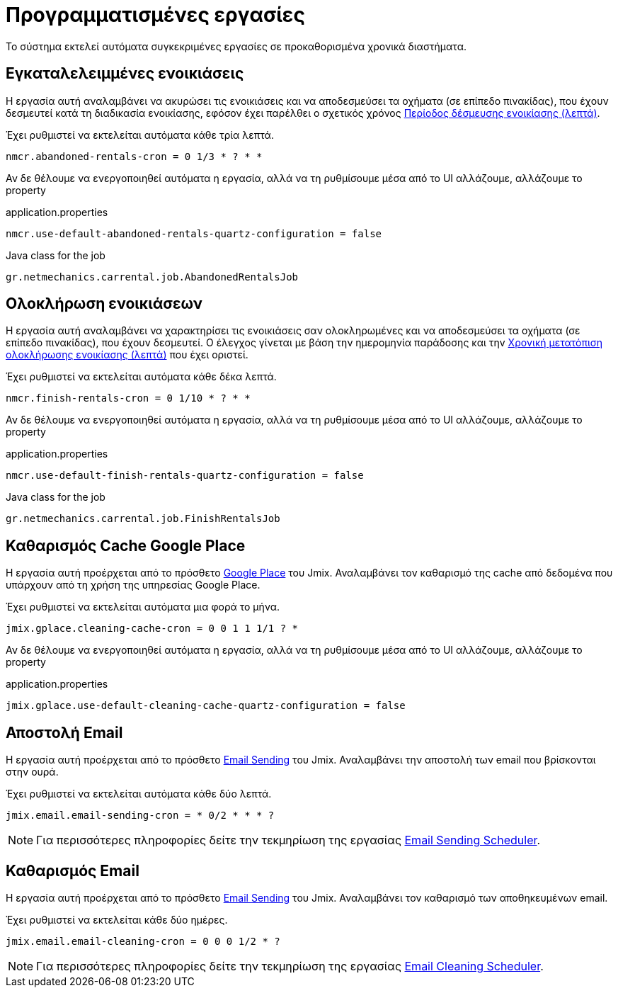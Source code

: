 = Προγραμματισμένες εργασίες

Το σύστημα εκτελεί αυτόματα συγκεκριμένες εργασίες σε προκαθορισμένα χρονικά διαστήματα.

[[abandoned-rentals-job]]
== Εγκαταλελειμμένες ενοικιάσεις

Η εργασία αυτή αναλαμβάνει να ακυρώσει τις ενοικιάσεις και να αποδεσμεύσει τα οχήματα (σε επίπεδο πινακίδας), που έχουν δεσμευτεί κατά τη διαδικασία ενοικίασης, εφόσον έχει παρέλθει ο σχετικός χρόνος xref:admin/settings-system.adoc#rental-reserved-period[Περίοδος δέσμευσης ενοικίασης (λεπτά)].

Έχει ρυθμιστεί να εκτελείται αυτόματα κάθε τρία λεπτά.

[source,properties]
----
nmcr.abandoned-rentals-cron = 0 1/3 * ? * *
----

Αν δε θέλουμε να ενεργοποιηθεί αυτόματα η εργασία, αλλά να τη ρυθμίσουμε μέσα από το UI αλλάζουμε, αλλάζουμε το property

.application.properties
[source,properties]
----
nmcr.use-default-abandoned-rentals-quartz-configuration = false
----

.Java class for the job
----
gr.netmechanics.carrental.job.AbandonedRentalsJob
----

[[finsish-rentals-job]]
== Ολοκλήρωση ενοικιάσεων

Η εργασία αυτή αναλαμβάνει να χαρακτηρίσει τις ενοικιάσεις σαν ολοκληρωμένες και να αποδεσμεύσει τα οχήματα (σε επίπεδο πινακίδας), που έχουν δεσμευτεί. Ο έλεγχος γίνεται με βάση την ημερομηνία παράδοσης και τηv xref:admin/settings-system.adoc#rental-finished-offset[Χρονική μετατόπιση ολοκλήρωσης ενοικίασης (λεπτά)] που έχει οριστεί.

Έχει ρυθμιστεί να εκτελείται αυτόματα κάθε δέκα λεπτά.

[source,properties]
----
nmcr.finish-rentals-cron = 0 1/10 * ? * *
----

Αν δε θέλουμε να ενεργοποιηθεί αυτόματα η εργασία, αλλά να τη ρυθμίσουμε μέσα από το UI αλλάζουμε, αλλάζουμε το property

.application.properties
[source,properties]
----
nmcr.use-default-finish-rentals-quartz-configuration = false
----

.Java class for the job
----
gr.netmechanics.carrental.job.FinishRentalsJob
----

== Καθαρισμός Cache Google Place

Η εργασία αυτή προέρχεται από το πρόσθετο https://www.jmix.io/marketplace/google-place/[Google Place,window=_blank] του Jmix. Αναλαμβάνει τον καθαρισμό της cache από δεδομένα που υπάρχουν από τη χρήση της υπηρεσίας Google Place.

Έχει ρυθμιστεί να εκτελείται αυτόματα μια φορά το μήνα.

[source,properties]
----
jmix.gplace.cleaning-cache-cron = 0 0 1 1 1/1 ? *
----

Αν δε θέλουμε να ενεργοποιηθεί αυτόματα η εργασία, αλλά να τη ρυθμίσουμε μέσα από το UI αλλάζουμε, αλλάζουμε το property

.application.properties
[source,properties]
----
jmix.gplace.use-default-cleaning-cache-quartz-configuration = false
----

== Αποστολή Email

Η εργασία αυτή προέρχεται από το πρόσθετο https://www.jmix.io/marketplace/email-sending/["Email Sending",window=_blank] του Jmix. Αναλαμβάνει την αποστολή των email που βρίσκονται στην ουρά.

Έχει ρυθμιστεί να εκτελείται αυτόματα κάθε δύο λεπτά.

[source,properties]
----
jmix.email.email-sending-cron = * 0/2 * * * ?
----

NOTE: Για περισσότερες πληροφορίες δείτε την τεκμηρίωση της εργασίας https://docs.jmix.io/jmix/email/configuration.html#email-sending-scheduler["Email Sending Scheduler",window=_blank].

== Καθαρισμός Email

Η εργασία αυτή προέρχεται από το πρόσθετο https://www.jmix.io/marketplace/email-sending/["Email Sending",window=_blank] του Jmix. Αναλαμβάνει τον καθαρισμό των αποθηκευμένων email.

Έχει ρυθμιστεί να εκτελείται κάθε δύο ημέρες.

[source,properties]
----
jmix.email.email-cleaning-cron = 0 0 0 1/2 * ?
----

NOTE: Για περισσότερες πληροφορίες δείτε την τεκμηρίωση της εργασίας https://docs.jmix.io/jmix/email/configuration.html#email-cleaning-scheduler["Email Cleaning Scheduler",window=_blank].